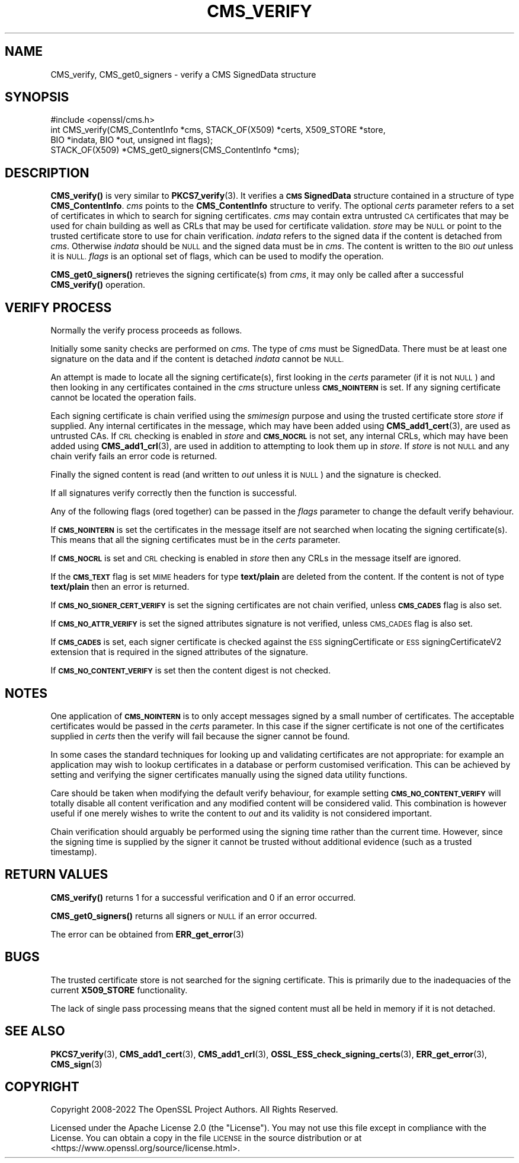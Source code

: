 .\" Automatically generated by Pod::Man 4.14 (Pod::Simple 3.43)
.\"
.\" Standard preamble:
.\" ========================================================================
.de Sp \" Vertical space (when we can't use .PP)
.if t .sp .5v
.if n .sp
..
.de Vb \" Begin verbatim text
.ft CW
.nf
.ne \\$1
..
.de Ve \" End verbatim text
.ft R
.fi
..
.\" Set up some character translations and predefined strings.  \*(-- will
.\" give an unbreakable dash, \*(PI will give pi, \*(L" will give a left
.\" double quote, and \*(R" will give a right double quote.  \*(C+ will
.\" give a nicer C++.  Capital omega is used to do unbreakable dashes and
.\" therefore won't be available.  \*(C` and \*(C' expand to `' in nroff,
.\" nothing in troff, for use with C<>.
.tr \(*W-
.ds C+ C\v'-.1v'\h'-1p'\s-2+\h'-1p'+\s0\v'.1v'\h'-1p'
.ie n \{\
.    ds -- \(*W-
.    ds PI pi
.    if (\n(.H=4u)&(1m=24u) .ds -- \(*W\h'-12u'\(*W\h'-12u'-\" diablo 10 pitch
.    if (\n(.H=4u)&(1m=20u) .ds -- \(*W\h'-12u'\(*W\h'-8u'-\"  diablo 12 pitch
.    ds L" ""
.    ds R" ""
.    ds C` ""
.    ds C' ""
'br\}
.el\{\
.    ds -- \|\(em\|
.    ds PI \(*p
.    ds L" ``
.    ds R" ''
.    ds C`
.    ds C'
'br\}
.\"
.\" Escape single quotes in literal strings from groff's Unicode transform.
.ie \n(.g .ds Aq \(aq
.el       .ds Aq '
.\"
.\" If the F register is >0, we'll generate index entries on stderr for
.\" titles (.TH), headers (.SH), subsections (.SS), items (.Ip), and index
.\" entries marked with X<> in POD.  Of course, you'll have to process the
.\" output yourself in some meaningful fashion.
.\"
.\" Avoid warning from groff about undefined register 'F'.
.de IX
..
.nr rF 0
.if \n(.g .if rF .nr rF 1
.if (\n(rF:(\n(.g==0)) \{\
.    if \nF \{\
.        de IX
.        tm Index:\\$1\t\\n%\t"\\$2"
..
.        if !\nF==2 \{\
.            nr % 0
.            nr F 2
.        \}
.    \}
.\}
.rr rF
.\"
.\" Accent mark definitions (@(#)ms.acc 1.5 88/02/08 SMI; from UCB 4.2).
.\" Fear.  Run.  Save yourself.  No user-serviceable parts.
.    \" fudge factors for nroff and troff
.if n \{\
.    ds #H 0
.    ds #V .8m
.    ds #F .3m
.    ds #[ \f1
.    ds #] \fP
.\}
.if t \{\
.    ds #H ((1u-(\\\\n(.fu%2u))*.13m)
.    ds #V .6m
.    ds #F 0
.    ds #[ \&
.    ds #] \&
.\}
.    \" simple accents for nroff and troff
.if n \{\
.    ds ' \&
.    ds ` \&
.    ds ^ \&
.    ds , \&
.    ds ~ ~
.    ds /
.\}
.if t \{\
.    ds ' \\k:\h'-(\\n(.wu*8/10-\*(#H)'\'\h"|\\n:u"
.    ds ` \\k:\h'-(\\n(.wu*8/10-\*(#H)'\`\h'|\\n:u'
.    ds ^ \\k:\h'-(\\n(.wu*10/11-\*(#H)'^\h'|\\n:u'
.    ds , \\k:\h'-(\\n(.wu*8/10)',\h'|\\n:u'
.    ds ~ \\k:\h'-(\\n(.wu-\*(#H-.1m)'~\h'|\\n:u'
.    ds / \\k:\h'-(\\n(.wu*8/10-\*(#H)'\z\(sl\h'|\\n:u'
.\}
.    \" troff and (daisy-wheel) nroff accents
.ds : \\k:\h'-(\\n(.wu*8/10-\*(#H+.1m+\*(#F)'\v'-\*(#V'\z.\h'.2m+\*(#F'.\h'|\\n:u'\v'\*(#V'
.ds 8 \h'\*(#H'\(*b\h'-\*(#H'
.ds o \\k:\h'-(\\n(.wu+\w'\(de'u-\*(#H)/2u'\v'-.3n'\*(#[\z\(de\v'.3n'\h'|\\n:u'\*(#]
.ds d- \h'\*(#H'\(pd\h'-\w'~'u'\v'-.25m'\f2\(hy\fP\v'.25m'\h'-\*(#H'
.ds D- D\\k:\h'-\w'D'u'\v'-.11m'\z\(hy\v'.11m'\h'|\\n:u'
.ds th \*(#[\v'.3m'\s+1I\s-1\v'-.3m'\h'-(\w'I'u*2/3)'\s-1o\s+1\*(#]
.ds Th \*(#[\s+2I\s-2\h'-\w'I'u*3/5'\v'-.3m'o\v'.3m'\*(#]
.ds ae a\h'-(\w'a'u*4/10)'e
.ds Ae A\h'-(\w'A'u*4/10)'E
.    \" corrections for vroff
.if v .ds ~ \\k:\h'-(\\n(.wu*9/10-\*(#H)'\s-2\u~\d\s+2\h'|\\n:u'
.if v .ds ^ \\k:\h'-(\\n(.wu*10/11-\*(#H)'\v'-.4m'^\v'.4m'\h'|\\n:u'
.    \" for low resolution devices (crt and lpr)
.if \n(.H>23 .if \n(.V>19 \
\{\
.    ds : e
.    ds 8 ss
.    ds o a
.    ds d- d\h'-1'\(ga
.    ds D- D\h'-1'\(hy
.    ds th \o'bp'
.    ds Th \o'LP'
.    ds ae ae
.    ds Ae AE
.\}
.rm #[ #] #H #V #F C
.\" ========================================================================
.\"
.IX Title "CMS_VERIFY 3ssl"
.TH CMS_VERIFY 3ssl "2023-02-07" "3.0.8" "OpenSSL"
.\" For nroff, turn off justification.  Always turn off hyphenation; it makes
.\" way too many mistakes in technical documents.
.if n .ad l
.nh
.SH "NAME"
CMS_verify, CMS_get0_signers \- verify a CMS SignedData structure
.SH "SYNOPSIS"
.IX Header "SYNOPSIS"
.Vb 1
\& #include <openssl/cms.h>
\&
\& int CMS_verify(CMS_ContentInfo *cms, STACK_OF(X509) *certs, X509_STORE *store,
\&                BIO *indata, BIO *out, unsigned int flags);
\&
\& STACK_OF(X509) *CMS_get0_signers(CMS_ContentInfo *cms);
.Ve
.SH "DESCRIPTION"
.IX Header "DESCRIPTION"
\&\fBCMS_verify()\fR is very similar to \fBPKCS7_verify\fR\|(3). It verifies a
\&\fB\s-1CMS\s0 SignedData\fR structure contained in a structure of type \fBCMS_ContentInfo\fR.
\&\fIcms\fR points to the \fBCMS_ContentInfo\fR structure to verify.
The optional \fIcerts\fR parameter refers to a set of certificates
in which to search for signing certificates.
\&\fIcms\fR may contain extra untrusted \s-1CA\s0 certificates that may be used for
chain building as well as CRLs that may be used for certificate validation.
\&\fIstore\fR may be \s-1NULL\s0 or point to
the trusted certificate store to use for chain verification.
\&\fIindata\fR refers to the signed data if the content is detached from \fIcms\fR.
Otherwise \fIindata\fR should be \s-1NULL\s0 and the signed data must be in \fIcms\fR.
The content is written to the \s-1BIO\s0 \fIout\fR unless it is \s-1NULL.\s0
\&\fIflags\fR is an optional set of flags, which can be used to modify the operation.
.PP
\&\fBCMS_get0_signers()\fR retrieves the signing certificate(s) from \fIcms\fR, it may only
be called after a successful \fBCMS_verify()\fR operation.
.SH "VERIFY PROCESS"
.IX Header "VERIFY PROCESS"
Normally the verify process proceeds as follows.
.PP
Initially some sanity checks are performed on \fIcms\fR. The type of \fIcms\fR must
be SignedData. There must be at least one signature on the data and if
the content is detached \fIindata\fR cannot be \s-1NULL.\s0
.PP
An attempt is made to locate all the signing certificate(s), first looking in
the \fIcerts\fR parameter (if it is not \s-1NULL\s0) and then looking in any
certificates contained in the \fIcms\fR structure unless \fB\s-1CMS_NOINTERN\s0\fR is set.
If any signing certificate cannot be located the operation fails.
.PP
Each signing certificate is chain verified using the \fIsmimesign\fR purpose and
using the trusted certificate store \fIstore\fR if supplied.
Any internal certificates in the message, which may have been added using
\&\fBCMS_add1_cert\fR\|(3), are used as untrusted CAs.
If \s-1CRL\s0 checking is enabled in \fIstore\fR and \fB\s-1CMS_NOCRL\s0\fR is not set,
any internal CRLs, which may have been added using \fBCMS_add1_crl\fR\|(3),
are used in addition to attempting to look them up in \fIstore\fR.
If \fIstore\fR is not \s-1NULL\s0 and any chain verify fails an error code is returned.
.PP
Finally the signed content is read (and written to \fIout\fR unless it is \s-1NULL\s0)
and the signature is checked.
.PP
If all signatures verify correctly then the function is successful.
.PP
Any of the following flags (ored together) can be passed in the \fIflags\fR
parameter to change the default verify behaviour.
.PP
If \fB\s-1CMS_NOINTERN\s0\fR is set the certificates in the message itself are not
searched when locating the signing certificate(s).
This means that all the signing certificates must be in the \fIcerts\fR parameter.
.PP
If \fB\s-1CMS_NOCRL\s0\fR is set and \s-1CRL\s0 checking is enabled in \fIstore\fR then any
CRLs in the message itself are ignored.
.PP
If the \fB\s-1CMS_TEXT\s0\fR flag is set \s-1MIME\s0 headers for type \fBtext/plain\fR are deleted
from the content. If the content is not of type \fBtext/plain\fR then an error is
returned.
.PP
If \fB\s-1CMS_NO_SIGNER_CERT_VERIFY\s0\fR is set the signing certificates are not
chain verified, unless \fB\s-1CMS_CADES\s0\fR flag is also set.
.PP
If \fB\s-1CMS_NO_ATTR_VERIFY\s0\fR is set the signed attributes signature is not
verified, unless \s-1CMS_CADES\s0 flag is also set.
.PP
If \fB\s-1CMS_CADES\s0\fR is set, each signer certificate is checked against the
\&\s-1ESS\s0 signingCertificate or \s-1ESS\s0 signingCertificateV2 extension
that is required in the signed attributes of the signature.
.PP
If \fB\s-1CMS_NO_CONTENT_VERIFY\s0\fR is set then the content digest is not checked.
.SH "NOTES"
.IX Header "NOTES"
One application of \fB\s-1CMS_NOINTERN\s0\fR is to only accept messages signed by
a small number of certificates. The acceptable certificates would be passed
in the \fIcerts\fR parameter. In this case if the signer certificate is not one
of the certificates supplied in \fIcerts\fR then the verify will fail because the
signer cannot be found.
.PP
In some cases the standard techniques for looking up and validating
certificates are not appropriate: for example an application may wish to
lookup certificates in a database or perform customised verification. This
can be achieved by setting and verifying the signer certificates manually
using the signed data utility functions.
.PP
Care should be taken when modifying the default verify behaviour, for example
setting \fB\s-1CMS_NO_CONTENT_VERIFY\s0\fR will totally disable all content verification
and any modified content will be considered valid. This combination is however
useful if one merely wishes to write the content to \fIout\fR and its validity
is not considered important.
.PP
Chain verification should arguably be performed using the signing time rather
than the current time. However, since the signing time is supplied by the
signer it cannot be trusted without additional evidence (such as a trusted
timestamp).
.SH "RETURN VALUES"
.IX Header "RETURN VALUES"
\&\fBCMS_verify()\fR returns 1 for a successful verification and 0 if an error occurred.
.PP
\&\fBCMS_get0_signers()\fR returns all signers or \s-1NULL\s0 if an error occurred.
.PP
The error can be obtained from \fBERR_get_error\fR\|(3)
.SH "BUGS"
.IX Header "BUGS"
The trusted certificate store is not searched for the signing certificate.
This is primarily due to the inadequacies of the current \fBX509_STORE\fR
functionality.
.PP
The lack of single pass processing means that the signed content must all
be held in memory if it is not detached.
.SH "SEE ALSO"
.IX Header "SEE ALSO"
\&\fBPKCS7_verify\fR\|(3), \fBCMS_add1_cert\fR\|(3), \fBCMS_add1_crl\fR\|(3),
\&\fBOSSL_ESS_check_signing_certs\fR\|(3),
\&\fBERR_get_error\fR\|(3), \fBCMS_sign\fR\|(3)
.SH "COPYRIGHT"
.IX Header "COPYRIGHT"
Copyright 2008\-2022 The OpenSSL Project Authors. All Rights Reserved.
.PP
Licensed under the Apache License 2.0 (the \*(L"License\*(R").  You may not use
this file except in compliance with the License.  You can obtain a copy
in the file \s-1LICENSE\s0 in the source distribution or at
<https://www.openssl.org/source/license.html>.
